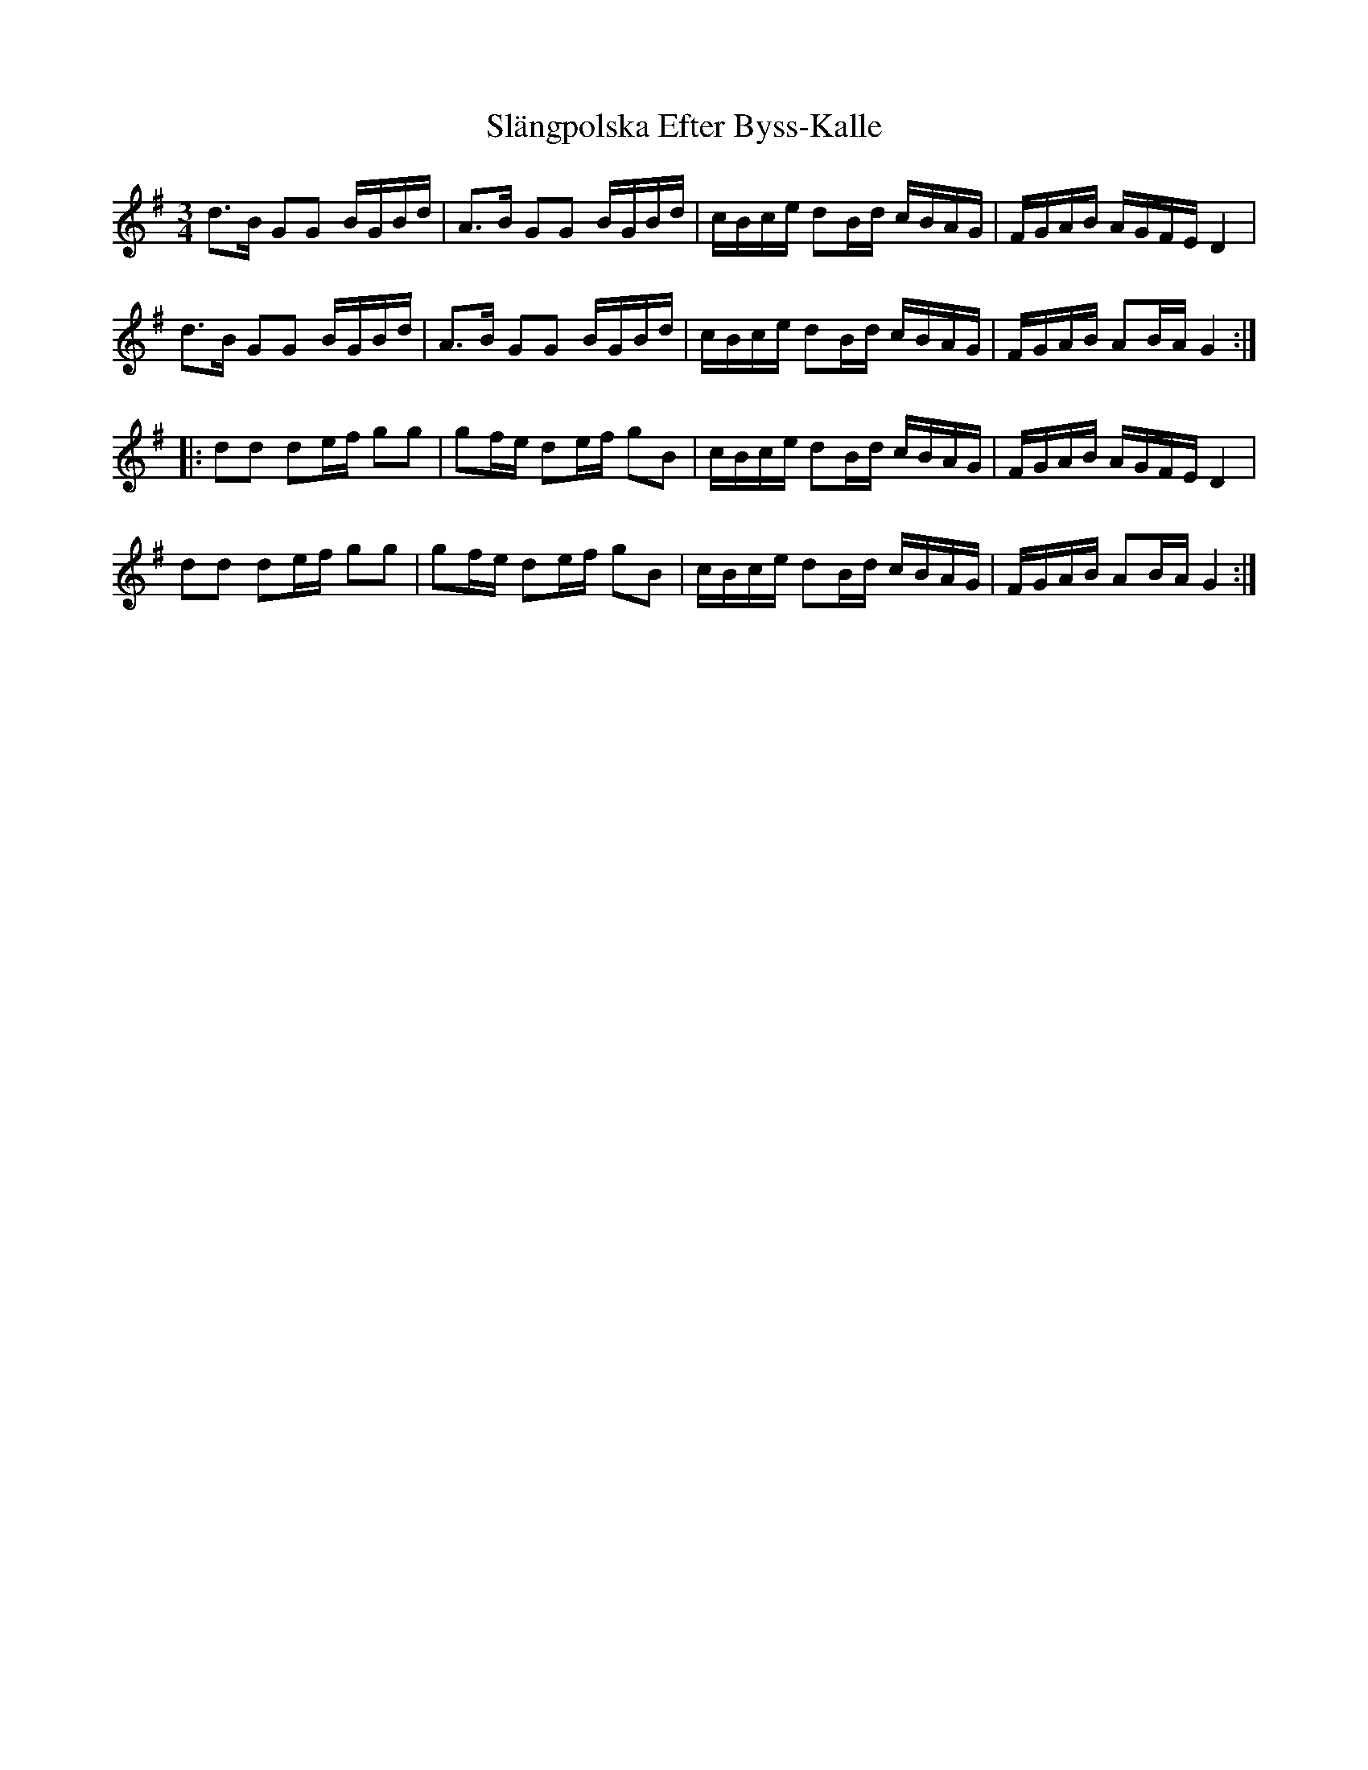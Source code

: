 X: 37357
T: Slängpolska Efter Byss-Kalle
R: waltz
M: 3/4
K: Gmajor
d>B GG B/G/B/d/|A>B GG B/G/B/d/|c/B/c/e/ dB/d/ c/B/A/G/|F/G/A/B/ A/G/F/E/ D2|
d>B GG B/G/B/d/|A>B GG B/G/B/d/|c/B/c/e/ dB/d/ c/B/A/G/|F/G/A/B/ AB/A/ G2:|
|:dd de/f/ gg|gf/e/ de/f/ gB|c/B/c/e/ dB/d/ c/B/A/G/|F/G/A/B/ A/G/F/E/ D2|
dd de/f/ gg|gf/e/ de/f/ gB|c/B/c/e/ dB/d/ c/B/A/G/|F/G/A/B/ AB/A/ G2:|

